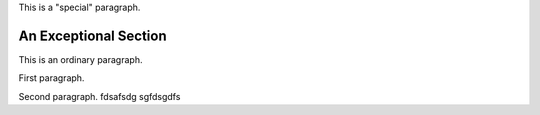 .. class:: special

This is a "special" paragraph.

.. class:: exceptional remarkable

An Exceptional Section
======================

This is an ordinary paragraph.

.. class:: multiple

   First paragraph.

   Second paragraph.
   fdsafsdg
   sgfdsgdfs
